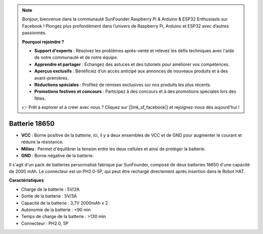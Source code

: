 .. note::

    Bonjour, bienvenue dans la communauté SunFounder Raspberry Pi & Arduino & ESP32 Enthusiasts sur Facebook ! Plongez plus profondément dans l’univers de Raspberry Pi, Arduino et ESP32 avec d’autres passionnés.

    **Pourquoi rejoindre ?**

    - **Support d'experts** : Résolvez les problèmes après-vente et relevez les défis techniques avec l'aide de notre communauté et de notre équipe.
    - **Apprendre et partager** : Échangez des astuces et des tutoriels pour améliorer vos compétences.
    - **Aperçus exclusifs** : Bénéficiez d’un accès anticipé aux annonces de nouveaux produits et à des avant-premières.
    - **Réductions spéciales** : Profitez de remises exclusives sur nos produits les plus récents.
    - **Promotions festives et concours** : Participez à des concours et à des promotions spéciales lors des fêtes.

    👉 Prêt à explorer et à créer avec nous ? Cliquez sur [|link_sf_facebook|] et rejoignez-nous dès aujourd'hui !

Batterie 18650
=================

.. image:: img/2battery.jpg
    :width: 300
    :align: center

* **VCC** : Borne positive de la batterie, ici, il y a deux ensembles de VCC et de GND pour augmenter le courant et réduire la résistance.
* **Milieu** : Permet d'équilibrer la tension entre les deux cellules et ainsi de protéger la batterie.
* **GND** : Borne négative de la batterie.

Il s'agit d'un pack de batteries personnalisé fabriqué par SunFounder, composé de deux batteries 18650 d'une capacité de 2000 mAh. Le connecteur est un PH2.0-5P, qui peut être rechargé directement après insertion dans le Robot HAT.

**Caractéristiques**

* Charge de la batterie : 5V/2A
* Sortie de la batterie : 5V/3A
* Capacité de la batterie : 3,7V 2000mAh x 2
* Autonomie de la batterie : <90 min
* Temps de charge de la batterie : >130 min
* Connecteur : PH2.0, 5P

